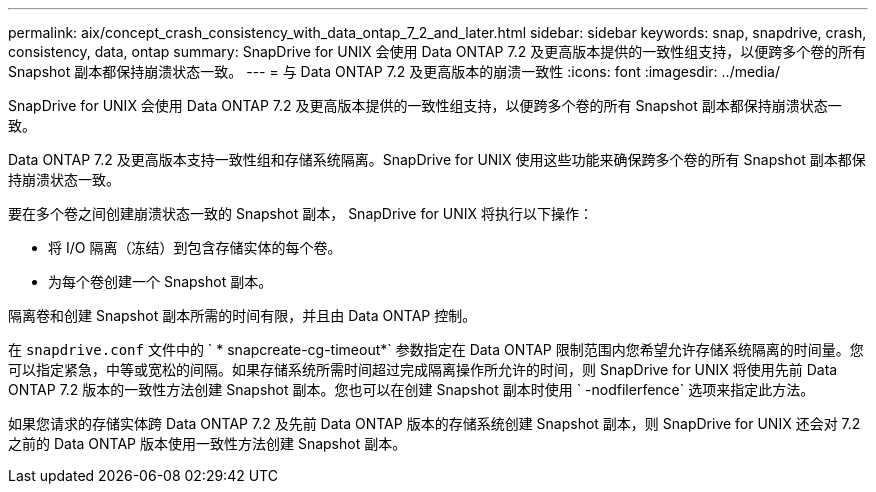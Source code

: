 ---
permalink: aix/concept_crash_consistency_with_data_ontap_7_2_and_later.html 
sidebar: sidebar 
keywords: snap, snapdrive, crash, consistency, data, ontap 
summary: SnapDrive for UNIX 会使用 Data ONTAP 7.2 及更高版本提供的一致性组支持，以便跨多个卷的所有 Snapshot 副本都保持崩溃状态一致。 
---
= 与 Data ONTAP 7.2 及更高版本的崩溃一致性
:icons: font
:imagesdir: ../media/


[role="lead"]
SnapDrive for UNIX 会使用 Data ONTAP 7.2 及更高版本提供的一致性组支持，以便跨多个卷的所有 Snapshot 副本都保持崩溃状态一致。

Data ONTAP 7.2 及更高版本支持一致性组和存储系统隔离。SnapDrive for UNIX 使用这些功能来确保跨多个卷的所有 Snapshot 副本都保持崩溃状态一致。

要在多个卷之间创建崩溃状态一致的 Snapshot 副本， SnapDrive for UNIX 将执行以下操作：

* 将 I/O 隔离（冻结）到包含存储实体的每个卷。
* 为每个卷创建一个 Snapshot 副本。


隔离卷和创建 Snapshot 副本所需的时间有限，并且由 Data ONTAP 控制。

在 `snapdrive.conf` 文件中的 ` * snapcreate-cg-timeout*` 参数指定在 Data ONTAP 限制范围内您希望允许存储系统隔离的时间量。您可以指定紧急，中等或宽松的间隔。如果存储系统所需时间超过完成隔离操作所允许的时间，则 SnapDrive for UNIX 将使用先前 Data ONTAP 7.2 版本的一致性方法创建 Snapshot 副本。您也可以在创建 Snapshot 副本时使用 ` -nodfilerfence` 选项来指定此方法。

如果您请求的存储实体跨 Data ONTAP 7.2 及先前 Data ONTAP 版本的存储系统创建 Snapshot 副本，则 SnapDrive for UNIX 还会对 7.2 之前的 Data ONTAP 版本使用一致性方法创建 Snapshot 副本。
